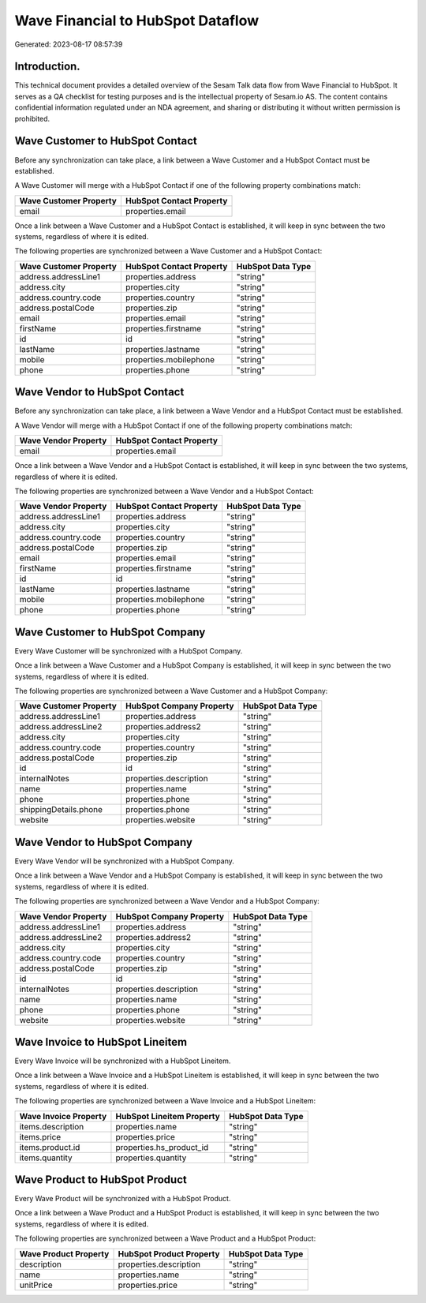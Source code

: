 ==================================
Wave Financial to HubSpot Dataflow
==================================

Generated: 2023-08-17 08:57:39

Introduction.
------------

This technical document provides a detailed overview of the Sesam Talk data flow from Wave Financial to HubSpot. It serves as a QA checklist for testing purposes and is the intellectual property of Sesam.io AS. The content contains confidential information regulated under an NDA agreement, and sharing or distributing it without written permission is prohibited.

Wave Customer to HubSpot Contact
--------------------------------
Before any synchronization can take place, a link between a Wave Customer and a HubSpot Contact must be established.

A Wave Customer will merge with a HubSpot Contact if one of the following property combinations match:

.. list-table::
   :header-rows: 1

   * - Wave Customer Property
     - HubSpot Contact Property
   * - email
     - properties.email

Once a link between a Wave Customer and a HubSpot Contact is established, it will keep in sync between the two systems, regardless of where it is edited.

The following properties are synchronized between a Wave Customer and a HubSpot Contact:

.. list-table::
   :header-rows: 1

   * - Wave Customer Property
     - HubSpot Contact Property
     - HubSpot Data Type
   * - address.addressLine1
     - properties.address
     - "string"
   * - address.city
     - properties.city
     - "string"
   * - address.country.code
     - properties.country
     - "string"
   * - address.postalCode
     - properties.zip
     - "string"
   * - email
     - properties.email
     - "string"
   * - firstName
     - properties.firstname
     - "string"
   * - id
     - id
     - "string"
   * - lastName
     - properties.lastname
     - "string"
   * - mobile
     - properties.mobilephone
     - "string"
   * - phone
     - properties.phone
     - "string"


Wave Vendor to HubSpot Contact
------------------------------
Before any synchronization can take place, a link between a Wave Vendor and a HubSpot Contact must be established.

A Wave Vendor will merge with a HubSpot Contact if one of the following property combinations match:

.. list-table::
   :header-rows: 1

   * - Wave Vendor Property
     - HubSpot Contact Property
   * - email
     - properties.email

Once a link between a Wave Vendor and a HubSpot Contact is established, it will keep in sync between the two systems, regardless of where it is edited.

The following properties are synchronized between a Wave Vendor and a HubSpot Contact:

.. list-table::
   :header-rows: 1

   * - Wave Vendor Property
     - HubSpot Contact Property
     - HubSpot Data Type
   * - address.addressLine1
     - properties.address
     - "string"
   * - address.city
     - properties.city
     - "string"
   * - address.country.code
     - properties.country
     - "string"
   * - address.postalCode
     - properties.zip
     - "string"
   * - email
     - properties.email
     - "string"
   * - firstName
     - properties.firstname
     - "string"
   * - id
     - id
     - "string"
   * - lastName
     - properties.lastname
     - "string"
   * - mobile
     - properties.mobilephone
     - "string"
   * - phone
     - properties.phone
     - "string"


Wave Customer to HubSpot Company
--------------------------------
Every Wave Customer will be synchronized with a HubSpot Company.

Once a link between a Wave Customer and a HubSpot Company is established, it will keep in sync between the two systems, regardless of where it is edited.

The following properties are synchronized between a Wave Customer and a HubSpot Company:

.. list-table::
   :header-rows: 1

   * - Wave Customer Property
     - HubSpot Company Property
     - HubSpot Data Type
   * - address.addressLine1
     - properties.address
     - "string"
   * - address.addressLine2
     - properties.address2
     - "string"
   * - address.city
     - properties.city
     - "string"
   * - address.country.code
     - properties.country
     - "string"
   * - address.postalCode
     - properties.zip
     - "string"
   * - id
     - id
     - "string"
   * - internalNotes
     - properties.description
     - "string"
   * - name
     - properties.name
     - "string"
   * - phone
     - properties.phone
     - "string"
   * - shippingDetails.phone
     - properties.phone
     - "string"
   * - website
     - properties.website
     - "string"


Wave Vendor to HubSpot Company
------------------------------
Every Wave Vendor will be synchronized with a HubSpot Company.

Once a link between a Wave Vendor and a HubSpot Company is established, it will keep in sync between the two systems, regardless of where it is edited.

The following properties are synchronized between a Wave Vendor and a HubSpot Company:

.. list-table::
   :header-rows: 1

   * - Wave Vendor Property
     - HubSpot Company Property
     - HubSpot Data Type
   * - address.addressLine1
     - properties.address
     - "string"
   * - address.addressLine2
     - properties.address2
     - "string"
   * - address.city
     - properties.city
     - "string"
   * - address.country.code
     - properties.country
     - "string"
   * - address.postalCode
     - properties.zip
     - "string"
   * - id
     - id
     - "string"
   * - internalNotes
     - properties.description
     - "string"
   * - name
     - properties.name
     - "string"
   * - phone
     - properties.phone
     - "string"
   * - website
     - properties.website
     - "string"


Wave Invoice to HubSpot Lineitem
--------------------------------
Every Wave Invoice will be synchronized with a HubSpot Lineitem.

Once a link between a Wave Invoice and a HubSpot Lineitem is established, it will keep in sync between the two systems, regardless of where it is edited.

The following properties are synchronized between a Wave Invoice and a HubSpot Lineitem:

.. list-table::
   :header-rows: 1

   * - Wave Invoice Property
     - HubSpot Lineitem Property
     - HubSpot Data Type
   * - items.description
     - properties.name
     - "string"
   * - items.price
     - properties.price
     - "string"
   * - items.product.id
     - properties.hs_product_id
     - "string"
   * - items.quantity
     - properties.quantity
     - "string"


Wave Product to HubSpot Product
-------------------------------
Every Wave Product will be synchronized with a HubSpot Product.

Once a link between a Wave Product and a HubSpot Product is established, it will keep in sync between the two systems, regardless of where it is edited.

The following properties are synchronized between a Wave Product and a HubSpot Product:

.. list-table::
   :header-rows: 1

   * - Wave Product Property
     - HubSpot Product Property
     - HubSpot Data Type
   * - description
     - properties.description
     - "string"
   * - name
     - properties.name
     - "string"
   * - unitPrice
     - properties.price
     - "string"

